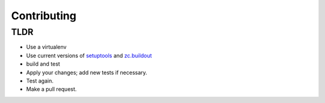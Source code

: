 
Contributing
------------

TLDR
~~~~

* Use a virtualenv
* Use current versions of setuptools_ and zc.buildout_
* build and test
* Apply your changes; add new tests if necessary.
* Test again.
* Make a pull request.

.. _setuptools: https://pypi.org/project/setuptools
.. _zc.buildout: https://pypi.org/project/zc.buildout
